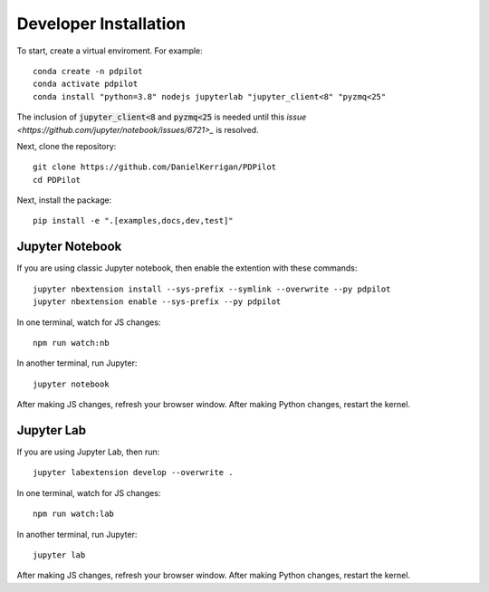 
Developer Installation
======================

To start, create a virtual enviroment. For example::

    conda create -n pdpilot
    conda activate pdpilot
    conda install "python=3.8" nodejs jupyterlab "jupyter_client<8" "pyzmq<25"

The inclusion of :code:`jupyter_client<8` and :code:`pyzmq<25` is needed until this `issue <https://github.com/jupyter/notebook/issues/6721>_` is resolved.

Next, clone the repository::

    git clone https://github.com/DanielKerrigan/PDPilot
    cd PDPilot

Next, install the package::

    pip install -e ".[examples,docs,dev,test]"

Jupyter Notebook
----------------

If you are using classic Jupyter notebook, then enable the extention with these commands::

    jupyter nbextension install --sys-prefix --symlink --overwrite --py pdpilot
    jupyter nbextension enable --sys-prefix --py pdpilot

In one terminal, watch for JS changes::

    npm run watch:nb

In another terminal, run Jupyter::

    jupyter notebook

After making JS changes, refresh your browser window. After making Python changes, restart the kernel.

Jupyter Lab
-----------

If you are using Jupyter Lab, then run::

    jupyter labextension develop --overwrite .

In one terminal, watch for JS changes::

    npm run watch:lab

In another terminal, run Jupyter::

    jupyter lab

After making JS changes, refresh your browser window. After making Python changes, restart the kernel.
